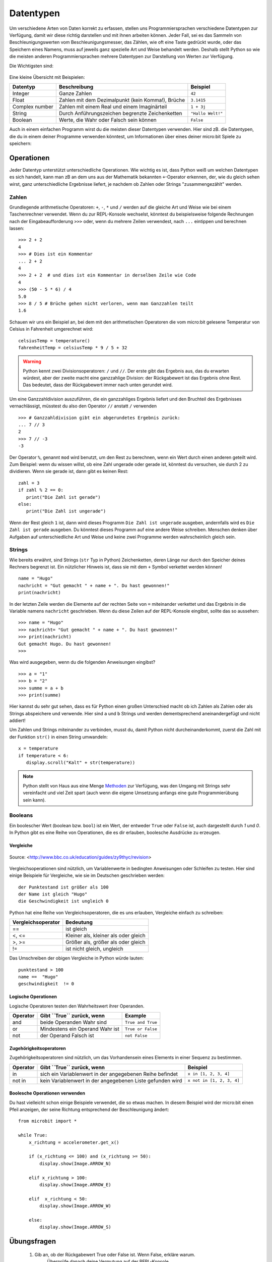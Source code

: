 ***********
Datentypen
***********

Um verschiedene Arten von Daten korrekt zu erfassen, stellen uns Programmiersprachen verschiedene 
Datentypen zur Verfügung, damit wir diese richtig darstellen und mit ihnen arbeiten können. Jeder 
Fall, sei es das Sammeln von Beschleunigungswerten vom Beschleunigungsmesser, das Zählen, 
wie oft eine Taste gedrückt wurde, oder das Speichern eines Namens, muss auf jeweils ganz spezielle 
Art und Weise behandelt werden. Deshalb stellt Python so wie die meisten anderen Programmiersprachen 
mehrere Datentypen zur Darstellung von Werten zur Verfügung.

Die Wichtigsten sind:

.. figure:: assets/stringsintegersfloats.png 
	 :align: center

Eine kleine Übersicht mit Beispielen:

+-----------------+------------------------------------------------------+--------------------+
| **Datentyp**    | **Beschreibung**                                     | **Beispiel**       |
+=================+======================================================+====================+
| Integer         | Ganze Zahlen                                         | ``42``             |
+-----------------+------------------------------------------------------+--------------------+
| Float           | Zahlen mit dem Dezimalpunkt (kein Komma!), Brüche    | ``3.1415``         |
+-----------------+------------------------------------------------------+--------------------+
| Complex number  | Zahlen mit einem Real und einem Imaginärteil         | ``1 + 3j``         |
+-----------------+------------------------------------------------------+--------------------+
| String          | Durch Anführungszeichen begrenzte Zeichenketten      | ``"Hallo Welt!"``  |
+-----------------+------------------------------------------------------+--------------------+
| Boolean         | Werte, die Wahr oder Falsch sein können              | ``False``          |
+-----------------+------------------------------------------------------+--------------------+

Auch in einem einfachen Programm wirst du die meisten dieser Datentypen verwenden. Hier sind zB. 
die Datentypen, die du in einem deiner Programme verwenden könntest, um Informationen über eines 
deiner micro:bit Spiele zu speichern:

.. figure:: assets/dataTypes.png 
	 :align: center


Operationen
===========

Jeder Datentyp unterstützt unterschiedliche Operationen. Wie wichtig es ist, dass Python weiß um
welchen Datentypen es sich handelt, kann man zB an dem uns aus der Mathematik bekannten ``+``-Operator
erkennen, der, wie du gleich sehen wirst, ganz unterschiedliche Ergebnisse liefert, je nachdem ob 
Zahlen oder Strings "zusammengezählt" werden.

Zahlen
--------
Grundlegende arithmetische Operatoren: ``+``,  ``-``, ``*`` und ``/`` werden auf die gleiche 
Art und Weise wie bei einem Taschenrechner verwendet. Wenn du zur REPL-Konsole wechselst, könntest 
du beispielsweise folgende Rechnungen nach der Eingabeaufforderung ``>>>`` oder, wenn du mehrere 
Zeilen verwendest, nach  ``...`` eintippen und berechnen lassen: ::


	>>> 2 + 2
	4
	>>> # Dies ist ein Kommentar
	... 2 + 2
	4
	>>> 2 + 2  # und dies ist ein Kommentar in derselben Zeile wie Code
	4
	>>> (50 - 5 * 6) / 4
	5.0
	>>> 8 / 5 # Brüche gehen nicht verloren, wenn man Ganzzahlen teilt
	1.6

Schauen wir uns ein Beispiel an, bei dem mit den arithmetischen Operatoren die vom micro:bit 
gelesene Temperatur von Celsius in Fahrenheit umgerechnet wird::

	celsiusTemp = temperature()
	fahrenheitTemp = celsiusTemp * 9 / 5 + 32  

.. warning:: Python kennt zwei Divisionsoperatoren: ``/`` und ``//``. Der erste gibt das Ergebnis aus, das du erwarten 
	würdest, aber der zweite macht eine ganzzahlige Division: der Rückgabewert ist das Ergebnis ohne Rest. Das bedeutet, 
	dass der Rückgabewert immer nach unten gerundet wird.

Um eine Ganzzahldivision auszuführen, die ein ganzzahliges Ergebnis liefert und den Bruchteil des 
Ergebnisses vernachlässigt, müsstest du also den Operator ``//`` anstatt ``/`` verwenden ::

    >>> # Ganzzahldivision gibt ein abgerundetes Ergebnis zurück:
    ... 7 // 3
    2
    >>> 7 // -3
    -3

Der Operator ``%``, genannt ``mod`` wird benutzt, um den Rest zu berechnen, wenn ein Wert durch einen 
anderen geteilt wird. Zum Beispiel: wenn du wissen willst, ob eine Zahl ungerade oder 
gerade ist, könntest du versuchen, sie durch 2 zu dividieren. Wenn sie gerade ist, dann gibt es keinen Rest::

	zahl = 3
	if zahl % 2 == 0:
	   print("Die Zahl ist gerade")
	else:
	   print("Die Zahl ist ungerade")

Wenn der Rest gleich ``1`` ist, dann wird dieses Programm ``Die Zahl ist ungerade`` ausgeben, andernfalls wird 
es ``Die Zahl ist gerade`` ausgeben. Du könntest dieses Programm auf eine andere Weise schreiben. Menschen denken 
über Aufgaben auf unterschiedliche Art und Weise und keine zwei Programme werden wahrscheinlich gleich sein. 


Strings
--------
Wie bereits erwähnt, sind Strings (``str`` Typ in Python) Zeichenketten, deren Länge nur durch den Speicher 
deines Rechners begrenzt ist. Ein nützlicher Hinweis ist, dass sie mit dem ``+`` Symbol verkettet werden können! ::

	name = "Hugo"
	nachricht = "Gut gemacht " + name + ". Du hast gewonnen!"
	print(nachricht)

In der letzten Zeile werden die Elemente auf der rechten Seite von ``=`` miteinander verkettet und das Ergebnis in die 
Variable namens ``nachricht`` geschrieben. Wenn du diese Zeilen auf der REPL-Konsole eingibst, sollte das so
aussehen: ::

	>>> name = "Hugo"
	>>> nachricht= "Gut gemacht " + name + ". Du hast gewonnen!"
	>>> print(nachricht)
	Gut gemacht Hugo. Du hast gewonnen!
	>>> 

Was wird ausgegeben, wenn du die folgenden Anweisungen eingibst? ::

	>>> a = "1" 
	>>> b = "2"
	>>> summe = a + b
	>>> print(summe)

Hier kannst du sehr gut sehen, dass es für Python einen großen Unterschied macht ob ich Zahlen als Zahlen 
oder als Strings abspeichere und verwende. Hier sind ``a`` und ``b`` Strings und werden dementsprechend
aneinandergefügt und nicht addiert!

Um Zahlen und Strings miteinander zu verbinden, musst du, damit Python nicht durcheinanderkommt, zuerst die Zahl 
mit der Funktion ``str()`` in einen String umwandeln::

	x = temperature
	if temperature < 6:
	   display.scroll("Kalt" + str(temperature))

.. note:: Python stellt von Haus aus eine Menge Methoden_ zur Verfügung, was den Umgang mit Strings sehr vereinfacht 
	und viel Zeit spart (auch wenn die eigene Umsetzung anfangs eine gute Programmierübung sein kann). 

.. _Methoden: https://www.programiz.com/python-programming/methods/string

Booleans
---------
Ein boolescher Wert (boolean bzw. ``bool``) ist ein Wert, der entweder ``True`` oder ``False`` ist, auch dargestellt 
durch `1` und `0`. In Python gibt es eine Reihe von Operationen, die es dir erlauben, boolesche Ausdrücke zu erzeugen.  

Vergleiche
^^^^^^^^^^^^

.. figure:: assets/booleanLogic.jpg 
   :scale: 60 %
   :align: center

   Source: <http://www.bbc.co.uk/education/guides/zy9thyc/revision>

Vergleichsoperationen sind nützlich, um Variablenwerte in bedingten Anweisungen oder Schleifen zu testen. Hier sind 
einige Beispiele für Vergleiche, wie sie im Deutschen geschrieben werden: ::

    	der Punktestand ist größer als 100
	der Name ist gleich "Hugo"
 	die Geschwindigkeit ist ungleich 0

Python hat eine Reihe von Vergleichsoperatoren, die es uns erlauben, Vergleiche einfach zu schreiben:

.. tabularcolumns:: |L|l|

+--------------------------------+----------------------------------------+
| **Vergleichsoperator**         | **Bedeutung**                          |
+================================+========================================+
| ==                             | ist gleich                             |
+--------------------------------+----------------------------------------+
| <, <=                          | Kleiner als, kleiner als oder gleich   |
+--------------------------------+----------------------------------------+
| >, >=                          | Größer als, größer als oder gleich     |
+--------------------------------+----------------------------------------+
| !=                             | ist nicht gleich, ungleich             |
+--------------------------------+----------------------------------------+

Das Umschreiben der obigen Vergleiche in Python würde lauten: ::

	punktestand > 100
	name ==  "Hugo"
 	geschwindigkeit  != 0

Logische Operationen
^^^^^^^^^^^^^^^^^^^^

Logische Operatoren testen den Wahrheitswert ihrer Operanden.

+--------------+----------------------------------+-------------------+
| **Operator** |  **Gibt ``True`` zurück, wenn**  | **Example**       |
+==============+==================================+===================+
| and          |  beide Operanden Wahr sind       | ``True and True`` |
+--------------+----------------------------------+-------------------+
| or           |  Mindestens ein Operand Wahr ist | ``True or False`` |
+--------------+----------------------------------+-------------------+
| not          |  der Operand Falsch ist          | ``not False``     |
+--------------+----------------------------------+-------------------+
	

Zugehörigkeitsoperatoren
^^^^^^^^^^^^^^^^^^^^^^^^

Zugehörigkeitsoperatoren sind nützlich, um das Vorhandensein eines Elements in einer Sequenz zu bestimmen. 

+--------------+-----------------------------------------------------------+--------------------------+
| **Operator** | **Gibt ``True`` zurück, wenn**                            | **Beispiel**             |
+==============+===========================================================+==========================+
| in           | sich ein Variablenwert in der angegebenen Reihe befindet  | ``x in [1, 2, 3, 4]``    |
+--------------+-----------------------------------------------------------+--------------------------+
| not in       | kein Variablenwert in der angegebenen Liste gefunden wird | ``x not in [1, 2, 3, 4]``|
+--------------+-----------------------------------------------------------+--------------------------+

Boolesche Operationen verwenden
^^^^^^^^^^^^^^^^^^^^^^^^^^^^^^^

Du hast vielleicht schon einige Beispiele verwendet, die so etwas machen. In diesem Beispiel wird der micro:bit 
einen Pfeil anzeigen, der seine Richtung entsprechend der Beschleunigung ändert:: 

	from microbit import *
	
	while True:
	    x_richtung = accelerometer.get_x()

	    if (x_richtung <= 100) and (x_richtung >= 50):
		display.show(Image.ARROW_N)

	    elif x_richtung > 100:
	        display.show(Image.ARROW_E) 
	
	    elif  x_richtung < 50:
	        display.show(Image.ARROW_W) 

	    else:
		display.show(Image.ARROW_S)	 


Übungsfragen
===================

	1. Gib an, ob der Rückgabewert True oder False ist. Wenn False, erkläre warum. 
		Überprüfe danach deine Vermutung auf der REPL-Konsole.

		a) ``"hello" == 'hello'``
		b) ``10 == 10.0``
		c) ``5/2 == 5//2``
		d) ``5 in [x for x in range(0,5)]``
		e) ``0 == False``
		f) ``1 == true``
		g) ``0.1 + 0.2 == 0.3``
		
